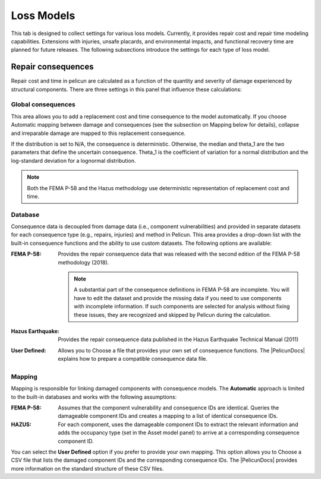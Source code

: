 .. _lblPelicun_losses

Loss Models
===========

This tab is designed to collect settings for various loss models. Currently, it provides repair cost and repair time modeling capabilities. Extensions with injuries, unsafe placards, and environmental impacts, and functional recovery time are planned for future releases. The following subsections introduce the settings for each type of loss model.


Repair consequences
-------------------

Repair cost and time in pelicun are calculated as a function of the quantity and severity of damage experienced by structural components. There are three settings in this panel that influence these calculations:


Global consequences
^^^^^^^^^^^^^^^^^^^

This area allows you to add a replacement cost and time consequence to the model automatically. If you choose Automatic mapping between damage and consequences (see the subsection on Mapping below for details), collapse and irreparable damage are mapped to this replacement consequence.

If the distribution is set to N/A, the consequence is deterministic. Otherwise, the median and theta_1 are the two parameters that define the uncertain consequence. Theta_1 is the coefficient of variation for a normal distribution and the log-standard deviation for a lognormal distribution.

.. note:: Both the FEMA P-58 and the Hazus methodology use deterministic representation of replacement cost and time.


Database
^^^^^^^^

Consequence data is decoupled from damage data (i.e., component vulnerabilities) and provided in separate datasets for each consequence type (e.g., repairs, injuries) and method in Pelicun. This area provides a drop-down list with the built-in consequence functions and the ability to use custom datasets. The following options are available:

:FEMA P-58:
    Provides the repair consequence data that was released with the second edition of the FEMA P-58 methodology (2018).

    .. note:: A substantial part of the consequence definitions in FEMA P-58 are incomplete. You will have to edit the dataset and provide the missing data if you need to use components with incomplete information. If such components are selected for analysis without fixing these issues, they are recognized and skipped by Pelicun during the calculation.

:Hazus Earthquake:
    Provides the repair consequence data published in the Hazus Earthquake Technical Manual (2011)

:User Defined:
    Allows you to Choose a file that provides your own set of consequence functions. The |PelicunDocs| explains how to prepare a compatible consequence data file.


Mapping
^^^^^^^

Mapping is responsible for linking damaged components with consequence models. The **Automatic** approach is limited to the built-in databases and works with the following assumptions:

:FEMA P-58:
    Assumes that the component vulnerability and consequence IDs are identical. Queries the damageable component IDs and creates a mapping to a list of identical consequence IDs.

:HAZUS:
    For each component, uses the damageable component IDs to extract the relevant information and adds the occupancy type (set in the Asset model panel) to arrive at a corresponding consequence component ID.

You can select the **User Defined** option if you prefer to provide your own mapping. This option allows you to Choose a CSV file that lists the damaged component IDs and the corresponding consequence IDs. The |PelicunDocs| provides more information on the standard structure of these CSV files.
